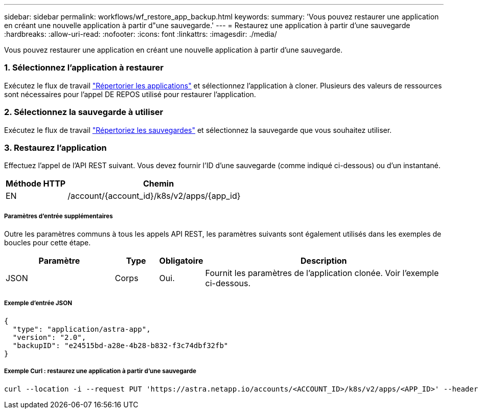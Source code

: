 ---
sidebar: sidebar 
permalink: workflows/wf_restore_app_backup.html 
keywords:  
summary: 'Vous pouvez restaurer une application en créant une nouvelle application à partir d"une sauvegarde.' 
---
= Restaurez une application à partir d'une sauvegarde
:hardbreaks:
:allow-uri-read: 
:nofooter: 
:icons: font
:linkattrs: 
:imagesdir: ./media/


[role="lead"]
Vous pouvez restaurer une application en créant une nouvelle application à partir d'une sauvegarde.



=== 1. Sélectionnez l'application à restaurer

Exécutez le flux de travail link:wf_list_man_apps.html["Répertorier les applications"] et sélectionnez l'application à cloner. Plusieurs des valeurs de ressources sont nécessaires pour l'appel DE REPOS utilisé pour restaurer l'application.



=== 2. Sélectionnez la sauvegarde à utiliser

Exécutez le flux de travail link:wf_list_backups.html["Répertoriez les sauvegardes"] et sélectionnez la sauvegarde que vous souhaitez utiliser.



=== 3. Restaurez l'application

Effectuez l'appel de l'API REST suivant. Vous devez fournir l'ID d'une sauvegarde (comme indiqué ci-dessous) ou d'un instantané.

[cols="25,75"]
|===
| Méthode HTTP | Chemin 


| EN | /account/{account_id}/k8s/v2/apps/{app_id} 
|===


===== Paramètres d'entrée supplémentaires

Outre les paramètres communs à tous les appels API REST, les paramètres suivants sont également utilisés dans les exemples de boucles pour cette étape.

[cols="25,10,10,55"]
|===
| Paramètre | Type | Obligatoire | Description 


| JSON | Corps | Oui. | Fournit les paramètres de l'application clonée. Voir l'exemple ci-dessous. 
|===


===== Exemple d'entrée JSON

[source, json]
----
{
  "type": "application/astra-app",
  "version": "2.0",
  "backupID": "e24515bd-a28e-4b28-b832-f3c74dbf32fb"
}
----


===== Exemple Curl : restaurez une application à partir d'une sauvegarde

[source, curl]
----
curl --location -i --request PUT 'https://astra.netapp.io/accounts/<ACCOUNT_ID>/k8s/v2/apps/<APP_ID>' --header 'Content-Type: application/astra-app+json' --header '*/*' --header 'ForceUpdate: true' --header 'Authorization: Bearer <API_TOKEN>' --data @JSONinput
----